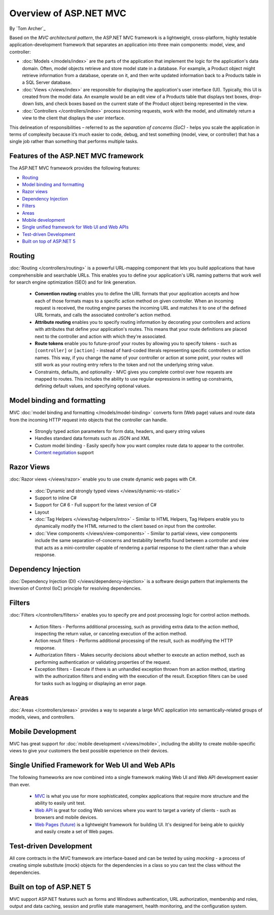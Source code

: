Overview of ASP.NET MVC
=======================
By `Tom Archer`_

.. image:: overview/_static/mvc.png
  :align: right

Based on the *MVC architectural pattern*, the ASP.NET MVC framework is a lightweight, cross-platform, highly testable application-development framework that separates an application into three main components: model, view, and controller:

- :doc:`Models </models/index>` are the parts of the application that implement the logic for the application's data domain. Often, model objects retrieve and store model state in a database. For example, a Product object might retrieve information from a database, operate on it, and then write updated information back to a Products table in a SQL Server database.

- :doc:`Views </views/index>` are responsible for displaying the application's user interface (UI). Typically, this UI is created from the model data. An example would be an edit view of a Products table that displays text boxes, drop-down lists, and check boxes based on the current state of the Product object being represented in the view.

- :doc:`Controllers </controllers/index>` process incoming requests, work with the model, and ultimately return a view to the client that displays the user interface.

This delineation of responsibilities – referred to as the *separation of concerns (SoC)*  - helps you scale the application in terms of complexity because it’s much easier to code, debug, and test something (model, view, or controller) that has a single job rather than something that performs multiple tasks.

Features of the ASP.NET MVC framework
-------------------------------------

The ASP.NET MVC framework provides the following features:

- `Routing`_

- `Model binding and formatting`_

- `Razor views`_

- `Dependency Injection`_

- `Filters`_

- `Areas`_

- `Mobile development`_

- `Single unified framework for Web UI and Web APIs`_

- `Test-driven Development`_

- `Built on top of ASP.NET 5`_

Routing
-------

:doc:`Routing </controllers/routing>` is a powerful URL-mapping component that lets you build applications that have comprehensible and searchable URLs. This enables you to define your application's URL naming patterns that work well for search engine optimization (SEO) and for link generation.

  - **Convention routing** enables you to define the URL formats that your application accepts and how each of those formats maps to a specific action method on given controller. When an incoming request is received, the routing engine parses the incoming URL and matches it to one of the defined URL formats, and calls the associated controller's action method.



  - **Attribute routing** enables you to specify routing information by decorating your controllers and actions with attributes that define your application's routes. This means that your route definitions are placed next to the controller and action with which they're associated.

  - **Route tokens** enable you to future-proof your routes by allowing you to specify tokens - such as ``[controller]`` or ``[action]`` - instead of hard-coded literals representing specific controllers or action names. This way, if you change the name of your controller or action at some point, your routes will still work as your routing entry refers to the token and not the underlying string value.

  - Constraints, defaults, and optionality - MVC gives you complete control over how requests are mapped to routes. This includes the ability to use regular expressions in setting up constraints, defining default values, and specifying optional values.

Model binding and formatting
----------------------------

MVC :doc:`model binding and formatting </models/model-binding>` converts form (Web page) values and route data from the incoming HTTP request into objects that the controller can handle.

  - Strongly typed action parameters for form data, headers, and query string values
  - Handles standard data formats such as JSON and XML
  - Custom model binding - Easily specify how you want complex route data to appear to the controller.
  - `Content negotiation <http://www.asp.net/web-api/overview/formats-and-model-binding/content-negotiation>`_ support

Razor Views
-----------

:doc:`Razor views </views/razor>` enable you to use create dynamic web pages with C#.

  - :doc:`Dynamic and strongly typed views </views/dynamic-vs-static>`
  - Support to inline C#
  - Support for C# 6 - Full support for the latest version of C#
  - Layout
  - :doc:`Tag Helpers </views/tag-helpers/intro>` - Similar to HTML Helpers, Tag Helpers enable you to dynamically modify the HTML returned to the client based on input from the controller.
  - :doc:`View components </views/view-components>` - Similar to partial views, view components include the same separation-of-concerns and testability benefits found between a controller and view that acts as a mini-controller capable of rendering a partial response to the client rather than a whole response.

Dependency Injection
--------------------

:doc:`Dependency Injection (DI) </views/dependency-injection>` is a software design pattern that implements the Inversion of Control (IoC) principle for resolving dependencies.

Filters
-------

:doc:`Filters </controllers/filters>` enables you to specify pre and post processing logic for control action methods.

  - Action filters - Performs additional processing, such as providing extra data to the action method, inspecting the return value, or canceling execution of the action method.
  - Action result filters - Performs additional processing of the result, such as modifying the HTTP response.
  - Authorization filters - Makes security decisions about whether to execute an action method, such as performing authentication or validating properties of the request.
  - Exception filters - Execute if there is an unhandled exception thrown from an action method, starting with the authorization filters and ending with the execution of the result. Exception filters can be used for tasks such as logging or displaying an error page.

Areas
-----

:doc:`Areas </controllers/areas>` provides a way to separate a large MVC application into semantically-related groups of models, views, and controllers.

Mobile Development
------------------

MVC has great support for :doc:`mobile development </views/mobile>`, including the ability to create mobile-specific views to give your customers the best possible experience on their devices.

Single Unified Framework for Web UI and Web APIs
------------------------------------------------

The following frameworks are now combined into a single framework making Web UI and Web API development easier than ever.

  - `MVC <http://asp.net/mvc>`_ is what you use for more sophisticated, complex applications that require more structure and the ability to easily unit test.
  - `Web API <http://asp.net/web-api>`_ is great for coding Web services where you want to target a variety of clients - such as browsers and mobile devices.
  - `Web Pages (future) <http://asp.net/web-pages>`_ is a lightweight framework for building UI. It's designed for being able to quickly and easily create a set of Web pages.

Test-driven Development
-----------------------

All core contracts in the MVC framework are interface-based and can be tested by using *mocking* - a process of creating simple substitute (mock) objects for the dependencies in a class so you can test the class without the dependencies.

Built on top of ASP.NET 5
-------------------------

MVC support ASP.NET features such as forms and Windows authentication, URL authorization, membership and roles, output and data caching, session and profile state management, health monitoring, and the configuration system.
